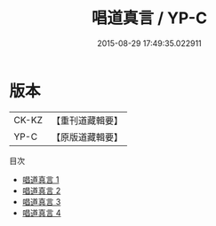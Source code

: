 #+TITLE: 唱道真言 / YP-C

#+DATE: 2015-08-29 17:49:35.022911
* 版本
 |     CK-KZ|【重刊道藏輯要】|
 |      YP-C|【原版道藏輯要】|
目次
 - [[file:KR5i0030_001.txt][唱道真言 1]]
 - [[file:KR5i0030_002.txt][唱道真言 2]]
 - [[file:KR5i0030_003.txt][唱道真言 3]]
 - [[file:KR5i0030_004.txt][唱道真言 4]]
